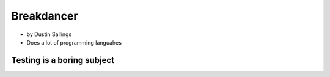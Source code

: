 ============
Breakdancer
============

* by Dustin Sallings
* Does a lot of programming languahes

Testing is a boring subject
============================


